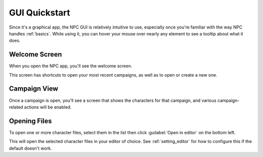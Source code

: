 .. _guide_gui_quickstart:

GUI Quickstart
==============

Since it's a graphical app, the NPC GUI is relatively intuitive to use, especially once you're familiar with the way NPC handles :ref:`basics`. While using it, you can hover your mouse over nearly any element to see a tooltip about what it does.

Welcome Screen
----------------

When you open the NPC app, you'll see the welcome screen.

.. image:: screenshots/welcome.png

This screen has shortcuts to open your most recent campaigns, as well as to open or create a new one.

Campaign View
-------------

Once a campaign is open, you'll see a screen that shows the characters for that campaign, and various campaign-related actions will be enabled.

.. image:: screenshots/campaign.png

Opening Files
-------------

To open one or more character files, select them in the list then click :guilabel:`Open in editor` on the bottom left.

.. image:: screenshots/open-characters.png

This will open the selected character files in your editor of choice. See :ref:`setting_editor` for how to configure this if the default doesn't work.
